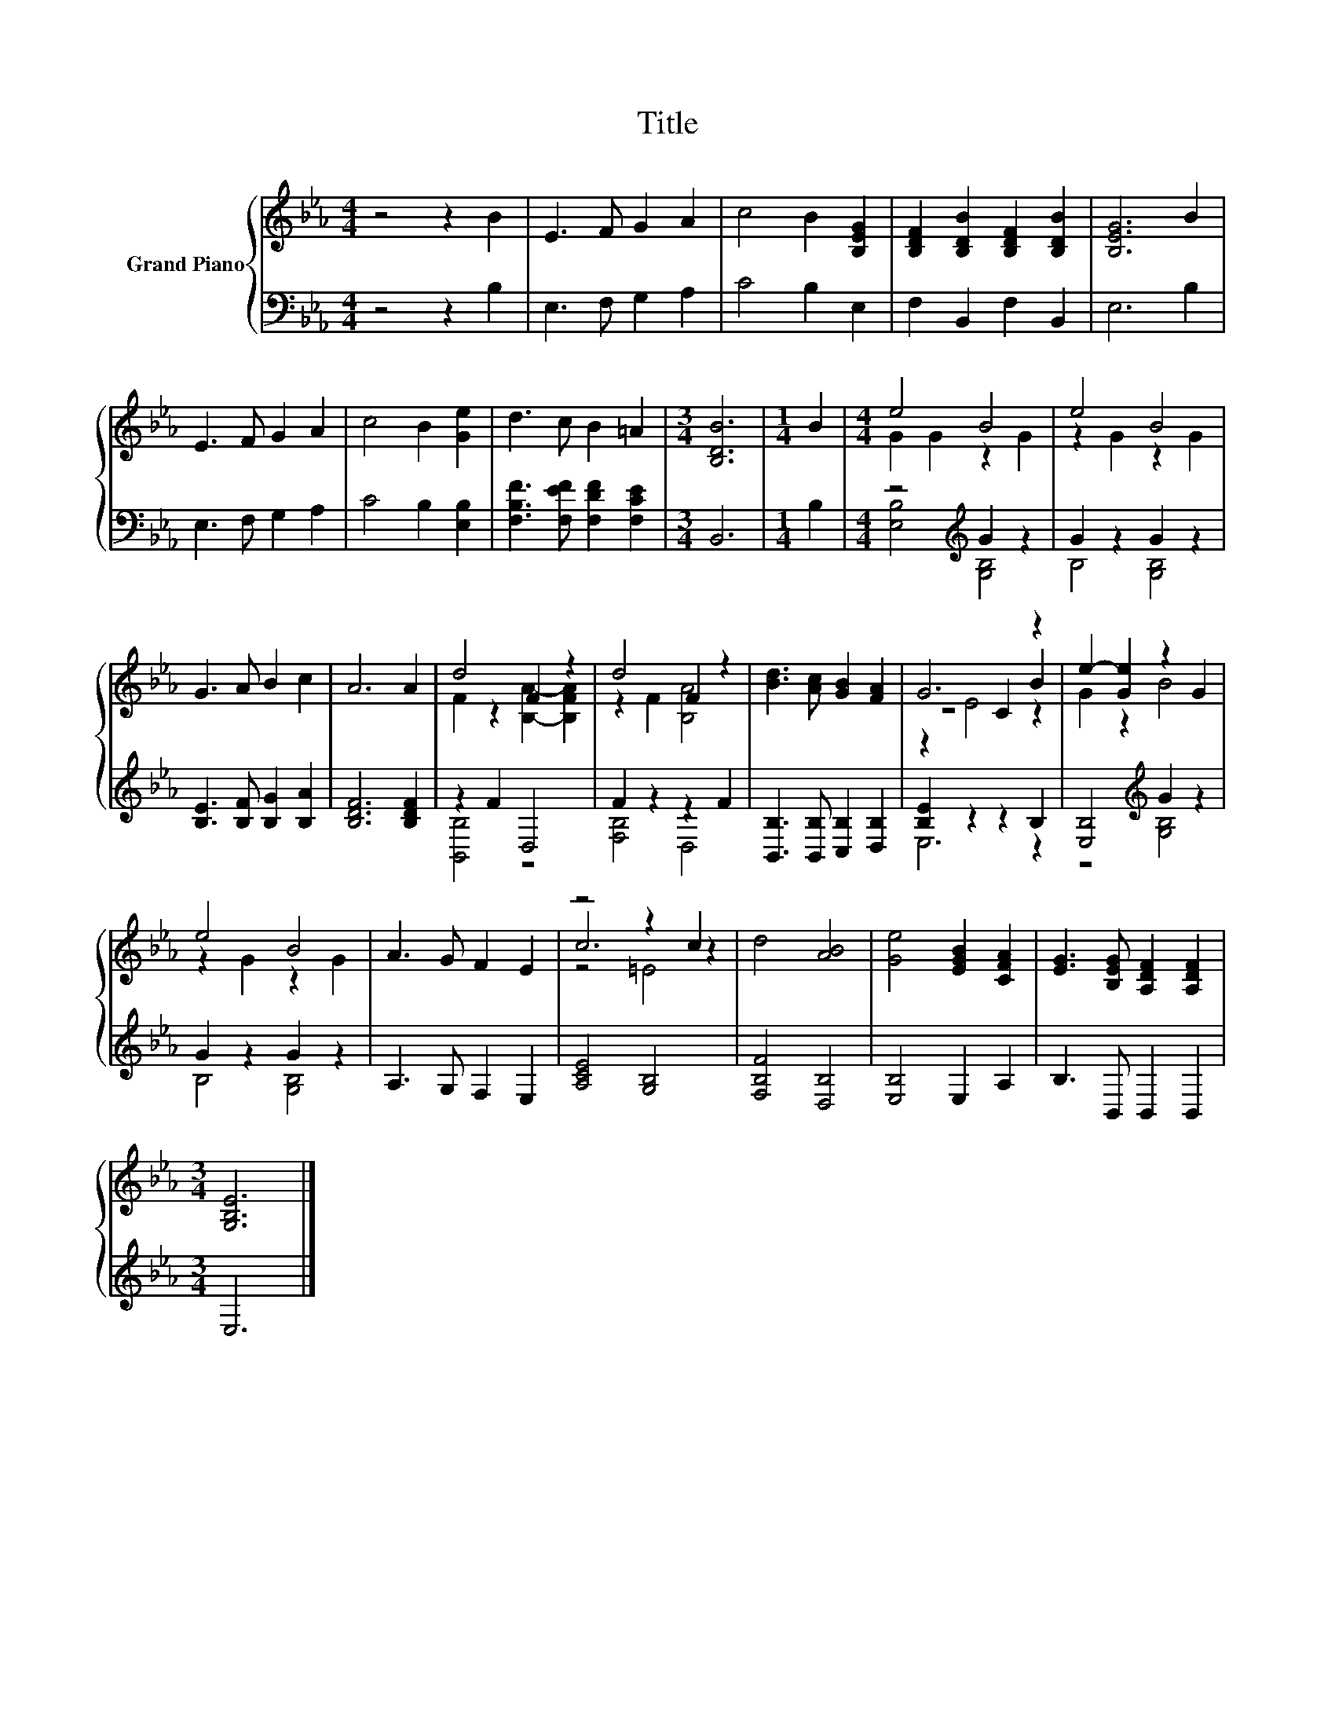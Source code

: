 X:1
T:Title
%%score { ( 1 3 5 ) | ( 2 4 ) }
L:1/8
M:4/4
K:Eb
V:1 treble nm="Grand Piano"
V:3 treble 
V:5 treble 
V:2 bass 
V:4 bass 
V:1
 z4 z2 B2 | E3 F G2 A2 | c4 B2 [B,EG]2 | [B,DF]2 [B,DB]2 [B,DF]2 [B,DB]2 | [B,EG]6 B2 | %5
 E3 F G2 A2 | c4 B2 [Ge]2 | d3 c B2 =A2 |[M:3/4] [B,DB]6 |[M:1/4] B2 |[M:4/4] e4 B4 | e4 B4 | %12
 G3 A B2 c2 | A6 A2 | d4 F2 z2 | d4 F2 z2 | [Bd]3 [Ac] [GB]2 [FA]2 | G6 z2 | e2- [Ge]2 z2 G2 | %19
 e4 B4 | A3 G F2 E2 | z4 z2 c2 | d4 [AB]4 | [Ge]4 [EGB]2 [CFA]2 | [EG]3 [B,EG] [A,DF]2 [A,DF]2 | %25
[M:3/4] [G,B,E]6 |] %26
V:2
 z4 z2 B,2 | E,3 F, G,2 A,2 | C4 B,2 E,2 | F,2 B,,2 F,2 B,,2 | E,6 B,2 | E,3 F, G,2 A,2 | %6
 C4 B,2 [E,B,]2 | [F,B,F]3 [F,EF] [F,DF]2 [F,CE]2 |[M:3/4] B,,6 |[M:1/4] B,2 | %10
[M:4/4] z4[K:treble] G2 z2 | G2 z2 G2 z2 | [B,E]3 [B,F] [B,G]2 [B,A]2 | [B,DF]6 [B,DF]2 | %14
 z2 F2 D,4 | F2 z2 z2 F2 | [B,,B,]3 [B,,B,] [C,B,]2 [D,B,]2 | [B,E]2 z2 z2 B,2 | %18
 [E,B,]4[K:treble] G2 z2 | G2 z2 G2 z2 | A,3 G, F,2 E,2 | [A,CE]4 [G,B,]4 | [F,B,F]4 [D,B,]4 | %23
 [E,B,]4 E,2 A,2 | B,3 B,, B,,2 B,,2 |[M:3/4] E,6 |] %26
V:3
 x8 | x8 | x8 | x8 | x8 | x8 | x8 | x8 |[M:3/4] x6 |[M:1/4] x2 |[M:4/4] G2 G2 z2 G2 | z2 G2 z2 G2 | %12
 x8 | x8 | F2 z2 [B,A]2- [B,FA]2 | z2 F2 [B,A]4 | x8 | z4 C2 B2 | G2 z2 B4 | z2 G2 z2 G2 | x8 | %21
 c6 z2 | x8 | x8 | x8 |[M:3/4] x6 |] %26
V:4
 x8 | x8 | x8 | x8 | x8 | x8 | x8 | x8 |[M:3/4] x6 |[M:1/4] x2 |[M:4/4] [E,B,]4[K:treble] [G,B,]4 | %11
 B,4 [G,B,]4 | x8 | x8 | [B,,B,]4 z4 | [F,B,]4 D,4 | x8 | E,6 z2 | z4[K:treble] [G,B,]4 | %19
 B,4 [G,B,]4 | x8 | x8 | x8 | x8 | x8 |[M:3/4] x6 |] %26
V:5
 x8 | x8 | x8 | x8 | x8 | x8 | x8 | x8 |[M:3/4] x6 |[M:1/4] x2 |[M:4/4] x8 | x8 | x8 | x8 | x8 | %15
 x8 | x8 | z2 E4 z2 | x8 | x8 | x8 | z4 =E4 | x8 | x8 | x8 |[M:3/4] x6 |] %26

